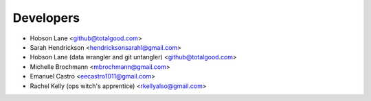==========
Developers
==========

* Hobson Lane <github@totalgood.com>
* Sarah Hendrickson <hendricksonsarahl@gmail.com>
* Hobson Lane (data wrangler and git untangler) <github@totalgood.com>
* Michelle Brochmann <mbrochmann@gmail.com>
* Emanuel Castro <eecastro1011@gmail.com>
* Rachel Kelly (ops witch's apprentice) <rkellyalso@gmail.com>
